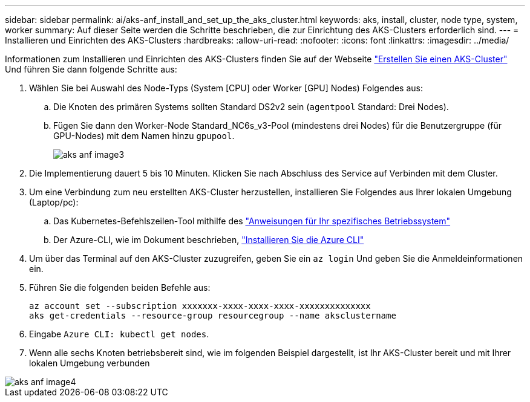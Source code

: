 ---
sidebar: sidebar 
permalink: ai/aks-anf_install_and_set_up_the_aks_cluster.html 
keywords: aks, install, cluster, node type, system, worker 
summary: Auf dieser Seite werden die Schritte beschrieben, die zur Einrichtung des AKS-Clusters erforderlich sind. 
---
= Installieren und Einrichten des AKS-Clusters
:hardbreaks:
:allow-uri-read: 
:nofooter: 
:icons: font
:linkattrs: 
:imagesdir: ../media/


[role="lead"]
Informationen zum Installieren und Einrichten des AKS-Clusters finden Sie auf der Webseite https://docs.microsoft.com/azure/aks/kubernetes-walkthrough-portal["Erstellen Sie einen AKS-Cluster"^] Und führen Sie dann folgende Schritte aus:

. Wählen Sie bei Auswahl des Node-Typs (System [CPU] oder Worker [GPU] Nodes) Folgendes aus:
+
.. Die Knoten des primären Systems sollten Standard DS2v2 sein (`agentpool` Standard: Drei Nodes).
.. Fügen Sie dann den Worker-Node Standard_NC6s_v3-Pool (mindestens drei Nodes) für die Benutzergruppe (für GPU-Nodes) mit dem Namen hinzu `gpupool`.
+
image::aks-anf_image3.png[aks anf image3]



. Die Implementierung dauert 5 bis 10 Minuten. Klicken Sie nach Abschluss des Service auf Verbinden mit dem Cluster.
. Um eine Verbindung zum neu erstellten AKS-Cluster herzustellen, installieren Sie Folgendes aus Ihrer lokalen Umgebung (Laptop/pc):
+
.. Das Kubernetes-Befehlszeilen-Tool mithilfe des https://kubernetes.io/docs/tasks/tools/install-kubectl/["Anweisungen für Ihr spezifisches Betriebssystem"^]
.. Der Azure-CLI, wie im Dokument beschrieben, https://docs.microsoft.com/cli/azure/install-azure-cli["Installieren Sie die Azure CLI"^]


. Um über das Terminal auf den AKS-Cluster zuzugreifen, geben Sie ein `az login` Und geben Sie die Anmeldeinformationen ein.
. Führen Sie die folgenden beiden Befehle aus:
+
....
az account set --subscription xxxxxxx-xxxx-xxxx-xxxx-xxxxxxxxxxxxxx
aks get-credentials --resource-group resourcegroup --name aksclustername
....
. Eingabe `Azure CLI: kubectl get nodes`.
. Wenn alle sechs Knoten betriebsbereit sind, wie im folgenden Beispiel dargestellt, ist Ihr AKS-Cluster bereit und mit Ihrer lokalen Umgebung verbunden


image::aks-anf_image4.png[aks anf image4]

